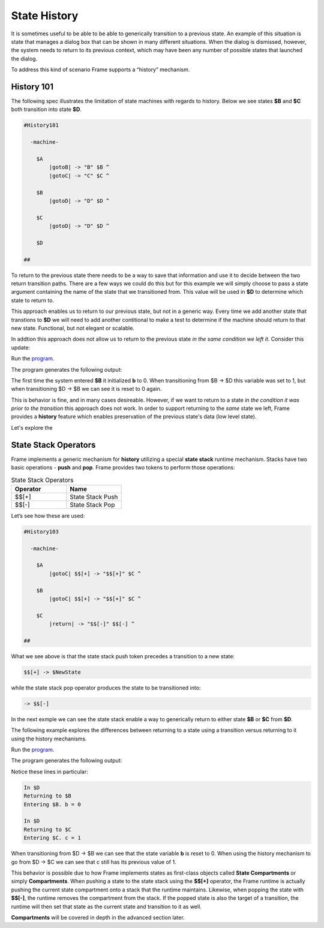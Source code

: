=============
State History
=============

It is sometimes useful to be able to be able to generically transition to a previous state.
An example of this situation is state that
manages a dialog box that can be shown in many different situations. When the dialog
is dismissed, however, the system needs to return to its previous context, which  
may have been any number of possible states that launched the dialog.

To address this kind of scenario Frame supports a “history” mechanism.

History 101
-----------

The following spec illustrates the limitation of state machines with regards
to history. Below we see states **$B** and **$C** both transition into state **$D**.


.. code-block::

    #History101

      -machine-

        $A
            |gotoB| -> "B" $B ^
            |gotoC| -> "C" $C ^

        $B
            |gotoD| -> "D" $D ^

        $C
            |gotoD| -> "D" $D ^

        $D

    ##

.. image:: images/history1.png

To return to the previous state there needs to be a way to save that information and 
use it to decide between the two return transition paths. There are a few 
ways we could do this but for this example we will simply choose to pass a state argument containing 
the name of the state that we transitioned from. This value will be used 
in **$D** to determine which state to return to.

.. code-block::
    :caption: History 102 - Return to State Using a State Name

    #History102

      -machine-

        $A
            |gotoB| -> "B" $B ^
            |gotoC| -> "C" $C ^

        $B
            |gotoD| -> "D" $D("B") ^

        $C
            |gotoD| -> "D" $D("C") ^

        $D [previous_state]
            |ret| 
                previous_state == "B" ? -> "ret" $B ^ :>
                previous_state == "D" ? -> "ret" $C ^ :| ^

    ##

.. image:: images/history2.png

This approach enables us to return to our previous state, but not in a generic way. 
Every time we add another state that transtions to **$D** we will need to add 
another contitional to make a test to determine if the machine should return 
to that new state. Functional, but not elegant or scalable. 

In addtion this approach does not allow us to return to the previous state *in the same 
condition we left it*. Consider this update: 

.. code-block::
    :caption: History 102-1 - Return to State Using a State Name

    fn main {
        var sys:# = #History102_1()
        sys.gotoB()
        sys.gotoD()
        sys.ret()
    }

    #History102_1

    -interface-
    
    gotoB
    gotoC
    gotoD
    ret 

    -machine-

    $A
        |gotoB| -> "B" $B ^
        |gotoC| -> "C" $C ^

    $B
        // b is set to 0 when $B is initalized
        var b = 0

        |>| 
            print("Entering $B. b = " + str(b)) ^

        |gotoD| 
            // b set to 1 when leaving $B
            b = 1
            print("Going to $D. b = " + str(b))
            -> "D" $D("B") ^

    $C
        // c is set to 0 when $B is initalized
        var c = 0

        |>| 
            print("Entering $C. c = " + str(c)) ^

        |gotoD| 
            // c set to 1 when leaving $C
            c = 1
            print("Going to $D. $C = " + str(c))
            -> "D" $D("C") ^

    $D [previous_state]
        |ret| 
            previous_state == "B" ? -> "return to $B" $B ^ :>
            previous_state == "C" ? -> "return to $C" $C ^ :| ^

    ##

.. image:: images/history102_1.png

Run the `program <https://onlinegdb.com/6FnhU1jUR>`_. 

The program generates the following output:

.. code-block::
    :caption: History 102-1 Output

    Hello World
    Entering B. b = 0
    Going to D. b = 1
    Entering B. b = 0

The first time the system entered **$B** it initialized **b** to 0. 
When transitioning from $B -> $D this variable was set to 1, but 
when transitioning $D -> $B we can see it is reset to 0 again.

This is behavior is fine, and in many cases desireable. 
However, if we want to return to a state *in 
the condition it was prior to the transition* this approach does not work. 
In order to support returning to the *same* state we left, Frame provides a **history** feature which 
enables preservation of the previous state's data (low level state).

Let's explore the 

State Stack Operators
------------

Frame implements a generic mechanism for **history** utilizing a special **state stack** 
runtime mechanism. 
Stacks have two basic operations - **push** and **pop**. Frame provides two tokens 
to perform those operations:

.. list-table:: State Stack Operators
    :widths: 25 25
    :header-rows: 1

    * - Operator
      - Name
    * - $$[+]
      - State Stack Push
    * - $$[-]
      - State Stack Pop

Let’s see how these are used:

.. code-block::

    #History103

      -machine-

        $A
            |gotoC| $$[+] -> "$$[+]" $C ^

        $B
            |gotoC| $$[+] -> "$$[+]" $C ^

        $C
            |return| -> "$$[-]" $$[-] ^

    ##

.. image:: images/history103.png

What we see above is that the state stack push token precedes a transition to a
new state:

.. code-block::

    $$[+] -> $NewState

while the state stack pop operator produces the state to be transitioned into:

.. code-block::

    -> $$[-]

In the next exmple we can see the state stack enable a way to generically return 
to either state **$B** or **$C** from **$D**.  

.. image:: images/history201.png

The following example explores the differences between returning to a state using a transition 
versus returning to it using the history mechanisms. 

.. code-block::
    :caption: History 104 Demo 

    fn main {
        var sys:# = #History104()
        print("--------------")
        sys.gotoB()
        sys.gotoD()
        sys.retToB()
        sys.gotoC()
        sys.gotoD()
        sys.retToC()
        print("--------------")
    }

    #History104

        -interface-

        gotoB
        retToB
        gotoC
        retToC
        gotoD

        -machine-

        $A
            |>| print("In $A") ^
            |gotoB| -> "B" $B ^

        $B
            var b = 0

            // upon reentry using a transition, b == 0
            |>| print("Entering $B. b = " + str(b)) ^

            |gotoC| 
                print("--------------")
                print("Going to $C.")
                print("--------------")
                -> "C" $C ^
            |gotoD|
                b = 1
                print("Going to $D. b = " + str(b))
                -> "D" $D ^

        $C
            var c = 0

            // upon reentry using history pop, c == 1
            |>| print("Entering $C. c = " + str(c)) ^

            |gotoD|
                c = 1
                print("Going to $D. c = " + str(c))
                $$[+]  -> "D" $D ^

        $D
            |>| print("In $D") ^
            |retToB|
                print("Returning to $B")
                -> "retToB" $B ^
            |retToC|
                print("Returning to $C")
                -> "retToC" $$[-] ^

    ##

.. image:: images/history104.png

Run the `program <https://onlinegdb.com/GWZya9TRJ>`_. 

The program generates the following output:

.. code-block::
    :caption: History 104 Demo Output

    In $A
    --------------
    Entering $B. b = 0
    Going to $D. b = 1
    In $D
    Returning to $B
    Entering $B. b = 0
    --------------
    Going to $C.
    --------------
    Entering $C. c = 0
    Going to $D. c = 1
    In $D
    Returning to $C
    Entering $C. c = 1
    --------------

Notice these lines in particular:

.. code-block::

    In $D
    Returning to $B
    Entering $B. b = 0

    In $D
    Returning to $C
    Entering $C. c = 1

When transitioning from $D -> $B we can see that the state variable **b** is reset to 0.
When using the history mechanism to go from $D -> $C we can see that c still has its previous 
value of 1. 

This behavior is possible due to how Frame implements states as first-class objects called
**State Compartments** or simply **Compartments**. When pushing a state to the state stack
using the **$$[+]** operator, the 
Frame runtime is actually pushing the current state compartment onto a stack that the 
runtime maintains. Likewise, when popping the state with **$$[-]**, the runtime removes
the compartment from the stack. If the popped state is also the target of a transition, 
the runtime will then set that state as the current state and transition to it as well. 

**Compartments** will 
be covered in depth in the advanced section later. 

